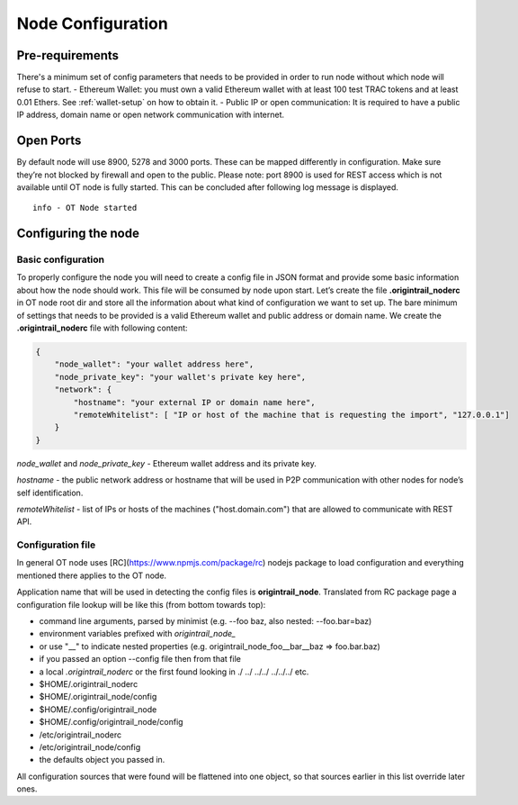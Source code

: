 ..  _configuration-setup:

Node Configuration
==================

Pre-requirements
----------------

There's a minimum set of config parameters that needs to be provided in order to run node without
which node will refuse to start.
- Ethereum Wallet: you must own a valid Ethereum wallet with at least 100 test TRAC tokens
and at least 0.01 Ethers. See :ref:`wallet-setup` on how to obtain it.
- Public IP or open communication: It is required to have a public IP address, domain name
or open network communication with internet.

Open Ports
----------

By default node will use 8900, 5278 and 3000 ports. These can be mapped differently in configuration.
Make sure they’re not blocked by firewall and open to the public.
Please note: port 8900 is used for REST access which is not available until OT node is fully started.
This can be concluded after following log message is displayed.

::

    info - OT Node started

Configuring the node
--------------------

Basic configuration
~~~~~~~~~~~~~~~~~~~

To properly configure the node you will need to create a config file in JSON format and provide some
basic information about how the node should work. This file will be consumed by node upon start.
Let’s create the file **.origintrail_noderc** in OT node root dir and store all the information about
what kind of configuration we want to set up. The bare minimum of settings that needs to be provided
is a valid Ethereum wallet and public address or domain name.
We create the **.origintrail_noderc** file with following content:

.. code:: json

    {
        "node_wallet": "your wallet address here",
        "node_private_key": "your wallet's private key here",
        "network": {
            "hostname": "your external IP or domain name here",
            "remoteWhitelist": [ "IP or host of the machine that is requesting the import", "127.0.0.1"]
        }
    }

*node_wallet* and *node_private_key* - Ethereum wallet address and its private key.

*hostname* - the public network address or hostname that will be used in P2P communication with other
nodes for node’s self identification.

*remoteWhitelist* - list of IPs or hosts of the machines ("host.domain.com") that are allowed to communicate with REST API.

Configuration file
~~~~~~~~~~~~~~~~~~

In general OT node uses [RC](https://www.npmjs.com/package/rc) nodejs package to load configuration and
everything mentioned there applies to the OT node.

Application name that will be used in detecting the config files is **origintrail_node**. Translated from
RC package page a configuration file lookup will be like this (from bottom towards top):

+ command line arguments, parsed by minimist (e.g. --foo baz, also nested: --foo.bar=baz)
+ environment variables prefixed with *origintrail_node_*
+ or use "__" to indicate nested properties (e.g. origintrail_node_foo__bar__baz => foo.bar.baz)
+ if you passed an option --config file then from that file
+ a local *.origintrail_noderc* or the first found looking in ./ ../ ../../ ../../../ etc.
+ $HOME/.origintrail_noderc
+ $HOME/.origintrail_node/config
+ $HOME/.config/origintrail_node
+ $HOME/.config/origintrail_node/config
+ /etc/origintrail_noderc
+ /etc/origintrail_node/config
+ the defaults object you passed in.

All configuration sources that were found will be flattened into one object, so that sources earlier in
this list override later ones.
